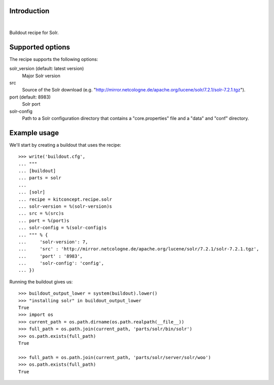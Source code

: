 Introduction
============

.. image:: https://travis-ci.org/kitconcept/kitconcept.recipe.solr.svg?branch=master
    :target: https://travis-ci.org/kitconcept/kitconcept.recipe.solr

|

.. image:: https://raw.githubusercontent.com/kitconcept/kitconcept.recipe.solr/master/kitconcept.png
   :alt: kitconcept
   :target: https://kitconcept.com/


Buildout recipe for Solr.

Supported options
=================

The recipe supports the following options:

solr_version (default: latest version)
    Major Solr version

src
    Source of the Solr download (e.g. "http://mirror.netcologne.de/apache.org/lucene/solr/7.2.1/solr-7.2.1.tgz").

port (default: 8983)
    Solr port

solr-config
    Path to a Solr configuration directory that contains a "core.properties" file and a "data" and "conf" directory.


Example usage
=============

We'll start by creating a buildout that uses the recipe::

    >>> write('buildout.cfg',
    ... """
    ... [buildout]
    ... parts = solr
    ...
    ... [solr]
    ... recipe = kitconcept.recipe.solr
    ... solr-version = %(solr-version)s
    ... src = %(src)s
    ... port = %(port)s
    ... solr-config = %(solr-config)s
    ... """ % {
    ...     'solr-version': 7,
    ...     'src' : 'http://mirror.netcologne.de/apache.org/lucene/solr/7.2.1/solr-7.2.1.tgz',
    ...     'port' : '8983',
    ...     'solr-config': 'config',
    ... })

Running the buildout gives us::

    >>> buildout_output_lower = system(buildout).lower()
    >>> "installing solr" in buildout_output_lower
    True
    >>> import os
    >>> current_path = os.path.dirname(os.path.realpath(__file__))
    >>> full_path = os.path.join(current_path, 'parts/solr/bin/solr')
    >>> os.path.exists(full_path)
    True

    >>> full_path = os.path.join(current_path, 'parts/solr/server/solr/woo')
    >>> os.path.exists(full_path)
    True